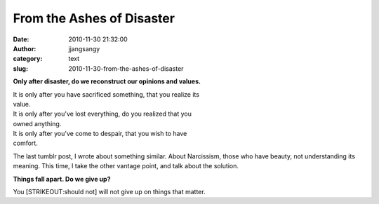 From the Ashes of Disaster
##########################
:date: 2010-11-30 21:32:00
:author: jjangsangy
:category: text
:slug: 2010-11-30-from-the-ashes-of-disaster

**Only after disaster, do we reconstruct our opinions and values.**


| It is only after you have sacrificed something, that you realize its
| value.
| It is only after you've lost everything, do you realized that you
| owned anything.
| It is only after you've come to despair, that you wish to have
| comfort.

The last tumblr post, I wrote about something similar. About Narcissism,
those who have beauty, not understanding its meaning. This time, I take
the other vantage point, and talk about the solution.

**Things fall apart. Do we give up?**

You [STRIKEOUT:should not] will not give up on things that matter.
